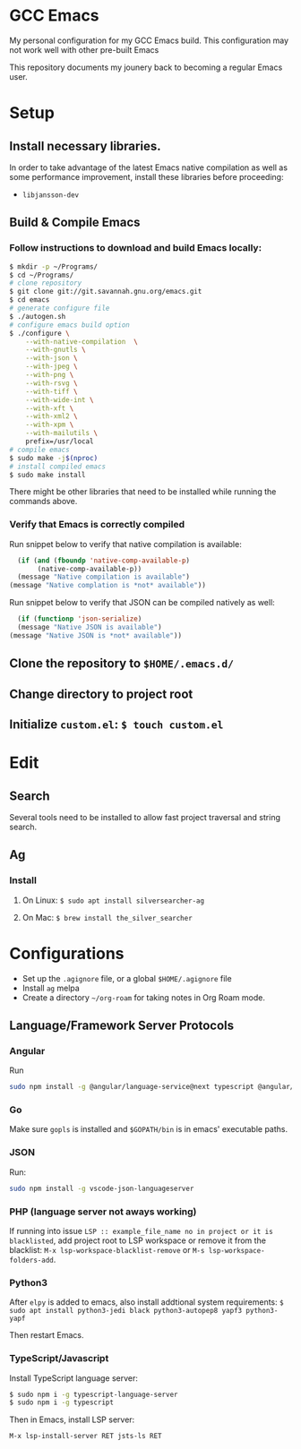 * GCC Emacs
My personal configuration for my GCC Emacs build. This configuration may not
work well with other pre-built Emacs

This repository documents my jounery back to becoming a regular Emacs user.

* Setup

** Install necessary libraries.
In order to take advantage of the latest Emacs native compilation as well as some performance
improvement, install these libraries before proceeding:

- =libjansson-dev=

** Build & Compile Emacs
*** Follow instructions to download and build Emacs locally:
#+begin_src sh
  $ mkdir -p ~/Programs/
  $ cd ~/Programs/
  # clone repository
  $ git clone git://git.savannah.gnu.org/emacs.git
  $ cd emacs
  # generate configure file
  $ ./autogen.sh
  # configure emacs build option
  $ ./configure \
      --with-native-compilation  \
      --with-gnutls \
      --with-json \
      --with-jpeg \
      --with-png \
      --with-rsvg \
      --with-tiff \
      --with-wide-int \
      --with-xft \
      --with-xml2 \
      --with-xpm \
      --with-mailutils \
      prefix=/usr/local
  # compile emacs
  $ sudo make -j$(nproc)
  # install compiled emacs
  $ sudo make install
#+end_src

There might be other libraries that need to be installed while running the commands above.
*** Verify that Emacs is correctly compiled

Run snippet below to verify that native compilation is available:
#+begin_src emacs-lisp
  (if (and (fboundp 'native-comp-available-p)
       (native-comp-available-p))
  (message "Native compilation is available")
(message "Native complation is *not* available"))
#+end_src

#+RESULTS:
: Native compilation is available

Run snippet below to verify that JSON can be compiled natively as well:
#+begin_src emacs-lisp
      (if (functionp 'json-serialize)
	  (message "Native JSON is available")
	(message "Native JSON is *not* available"))
#+end_src

#+RESULTS:
: Native JSON is available

** Clone the repository to =$HOME/.emacs.d/=

** Change directory to project root

** Initialize =custom.el=: =$ touch custom.el=

* Edit

** Search
Several tools need to be installed to allow fast project traversal and string search.

** Ag

*** Install

**** On Linux: =$ sudo apt install silversearcher-ag=

****  On Mac: =$ brew install the_silver_searcher=

* Configurations
  * Set up the =.agignore= file, or a global =$HOME/.agignore= file
  * Install =ag= melpa
  * Create a directory  =~/org-roam= for taking notes in Org Roam mode.



** Language/Framework Server Protocols

*** Angular
Run
#+begin_src bash
sudo npm install -g @angular/language-service@next typescript @angular/language-server`
#+end_src

***  Go
Make sure =gopls= is installed and =$GOPATH/bin= is in emacs' executable paths.

*** JSON
Run:
#+begin_src bash
sudo npm install -g vscode-json-languageserver
#+end_src

#+RESULTS:


***  PHP (language server not aways working)

If running into issue =LSP :: example_file_name no in project or it is blacklisted=, add project root
to LSP workspace or remove it from the blacklist:
=M-x lsp-workspace-blacklist-remove= or =M-s lsp-workspace-folders-add=.


***  Python3
After =elpy= is added to emacs, also install addtional system requirements:
=$ sudo apt install python3-jedi black python3-autopep8 yapf3 python3-yapf=

Then restart Emacs.


***  TypeScript/Javascript

Install TypeScript language server:
#+BEGIN_SRC bash
$ sudo npm i -g typescript-language-server
$ sudo npm i -g typescript
#+END_SRC


Then in Emacs, install LSP server:
#+begin_src
M-x lsp-install-server RET jsts-ls RET
#+end_src
